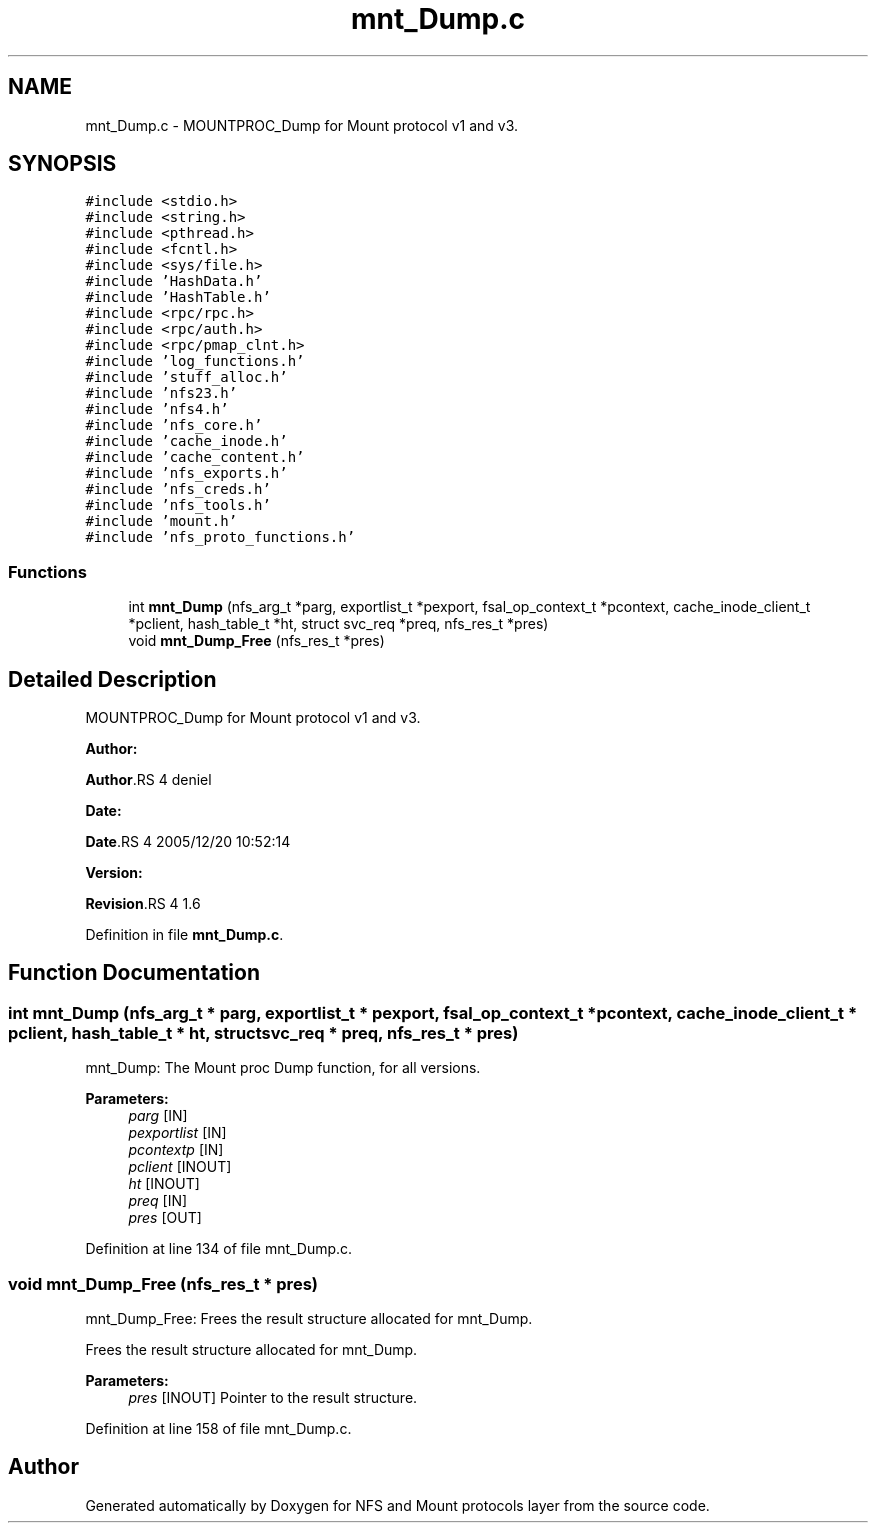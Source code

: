 .TH "mnt_Dump.c" 3 "31 Mar 2009" "Version 0.1" "NFS and Mount protocols layer" \" -*- nroff -*-
.ad l
.nh
.SH NAME
mnt_Dump.c \- MOUNTPROC_Dump for Mount protocol v1 and v3.  

.PP
.SH SYNOPSIS
.br
.PP
\fC#include <stdio.h>\fP
.br
\fC#include <string.h>\fP
.br
\fC#include <pthread.h>\fP
.br
\fC#include <fcntl.h>\fP
.br
\fC#include <sys/file.h>\fP
.br
\fC#include 'HashData.h'\fP
.br
\fC#include 'HashTable.h'\fP
.br
\fC#include <rpc/rpc.h>\fP
.br
\fC#include <rpc/auth.h>\fP
.br
\fC#include <rpc/pmap_clnt.h>\fP
.br
\fC#include 'log_functions.h'\fP
.br
\fC#include 'stuff_alloc.h'\fP
.br
\fC#include 'nfs23.h'\fP
.br
\fC#include 'nfs4.h'\fP
.br
\fC#include 'nfs_core.h'\fP
.br
\fC#include 'cache_inode.h'\fP
.br
\fC#include 'cache_content.h'\fP
.br
\fC#include 'nfs_exports.h'\fP
.br
\fC#include 'nfs_creds.h'\fP
.br
\fC#include 'nfs_tools.h'\fP
.br
\fC#include 'mount.h'\fP
.br
\fC#include 'nfs_proto_functions.h'\fP
.br

.SS "Functions"

.in +1c
.ti -1c
.RI "int \fBmnt_Dump\fP (nfs_arg_t *parg, exportlist_t *pexport, fsal_op_context_t *pcontext, cache_inode_client_t *pclient, hash_table_t *ht, struct svc_req *preq, nfs_res_t *pres)"
.br
.ti -1c
.RI "void \fBmnt_Dump_Free\fP (nfs_res_t *pres)"
.br
.in -1c
.SH "Detailed Description"
.PP 
MOUNTPROC_Dump for Mount protocol v1 and v3. 

\fBAuthor:\fP
.RS 4
.RE
.PP
\fBAuthor\fP.RS 4
deniel 
.RE
.PP
\fBDate:\fP
.RS 4
.RE
.PP
\fBDate\fP.RS 4
2005/12/20 10:52:14 
.RE
.PP
\fBVersion:\fP
.RS 4
.RE
.PP
\fBRevision\fP.RS 4
1.6 
.RE
.PP

.PP
Definition in file \fBmnt_Dump.c\fP.
.SH "Function Documentation"
.PP 
.SS "int mnt_Dump (nfs_arg_t * parg, exportlist_t * pexport, fsal_op_context_t * pcontext, cache_inode_client_t * pclient, hash_table_t * ht, struct svc_req * preq, nfs_res_t * pres)"
.PP
mnt_Dump: The Mount proc Dump function, for all versions.
.PP
\fBParameters:\fP
.RS 4
\fIparg\fP [IN] 
.br
\fIpexportlist\fP [IN] 
.br
\fIpcontextp\fP [IN] 
.br
\fIpclient\fP [INOUT] 
.br
\fIht\fP [INOUT] 
.br
\fIpreq\fP [IN] 
.br
\fIpres\fP [OUT] 
.RE
.PP

.PP
Definition at line 134 of file mnt_Dump.c.
.SS "void mnt_Dump_Free (nfs_res_t * pres)"
.PP
mnt_Dump_Free: Frees the result structure allocated for mnt_Dump.
.PP
Frees the result structure allocated for mnt_Dump.
.PP
\fBParameters:\fP
.RS 4
\fIpres\fP [INOUT] Pointer to the result structure. 
.RE
.PP

.PP
Definition at line 158 of file mnt_Dump.c.
.SH "Author"
.PP 
Generated automatically by Doxygen for NFS and Mount protocols layer from the source code.
